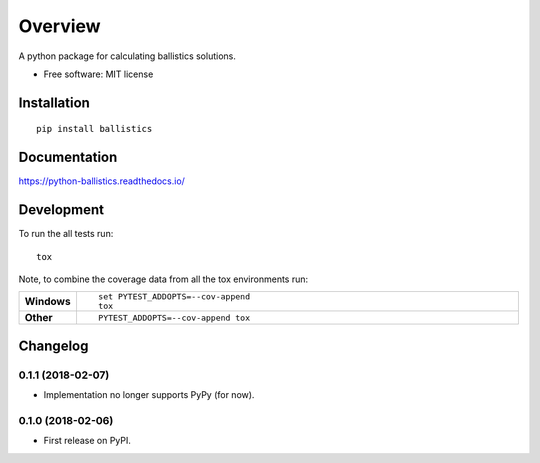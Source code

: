 ========
Overview
========



A python package for calculating ballistics solutions.

* Free software: MIT license

Installation
============

::

    pip install ballistics

Documentation
=============

https://python-ballistics.readthedocs.io/

Development
===========

To run the all tests run::

    tox

Note, to combine the coverage data from all the tox environments run:

.. list-table::
    :widths: 10 90
    :stub-columns: 1

    - - Windows
      - ::

            set PYTEST_ADDOPTS=--cov-append
            tox

    - - Other
      - ::

            PYTEST_ADDOPTS=--cov-append tox


Changelog
=========

0.1.1 (2018-02-07)
------------------
* Implementation no longer supports PyPy (for now).

0.1.0 (2018-02-06)
------------------

* First release on PyPI.


